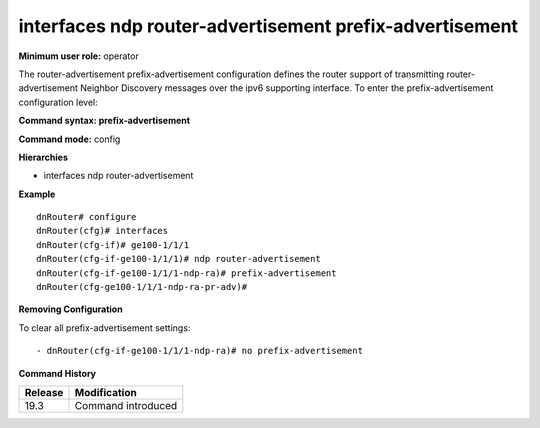 interfaces ndp router-advertisement prefix-advertisement
--------------------------------------------------------

**Minimum user role:** operator

The router-advertisement prefix-advertisement configuration defines the router support of transmitting router-advertisement Neighbor Discovery messages over the ipv6 supporting interface.
To enter the prefix-advertisement configuration level:

**Command syntax: prefix-advertisement**

**Command mode:** config

**Hierarchies**

- interfaces ndp router-advertisement

**Example**
::

    dnRouter# configure
    dnRouter(cfg)# interfaces
    dnRouter(cfg-if)# ge100-1/1/1
    dnRouter(cfg-if-ge100-1/1/1)# ndp router-advertisement
    dnRouter(cfg-if-ge100-1/1/1-ndp-ra)# prefix-advertisement
    dnRouter(cfg-ge100-1/1/1-ndp-ra-pr-adv)#


**Removing Configuration**

To clear all prefix-advertisement settings:
::

    - dnRouter(cfg-if-ge100-1/1/1-ndp-ra)# no prefix-advertisement

**Command History**

+---------+--------------------+
| Release | Modification       |
+=========+====================+
| 19.3    | Command introduced |
+---------+--------------------+
